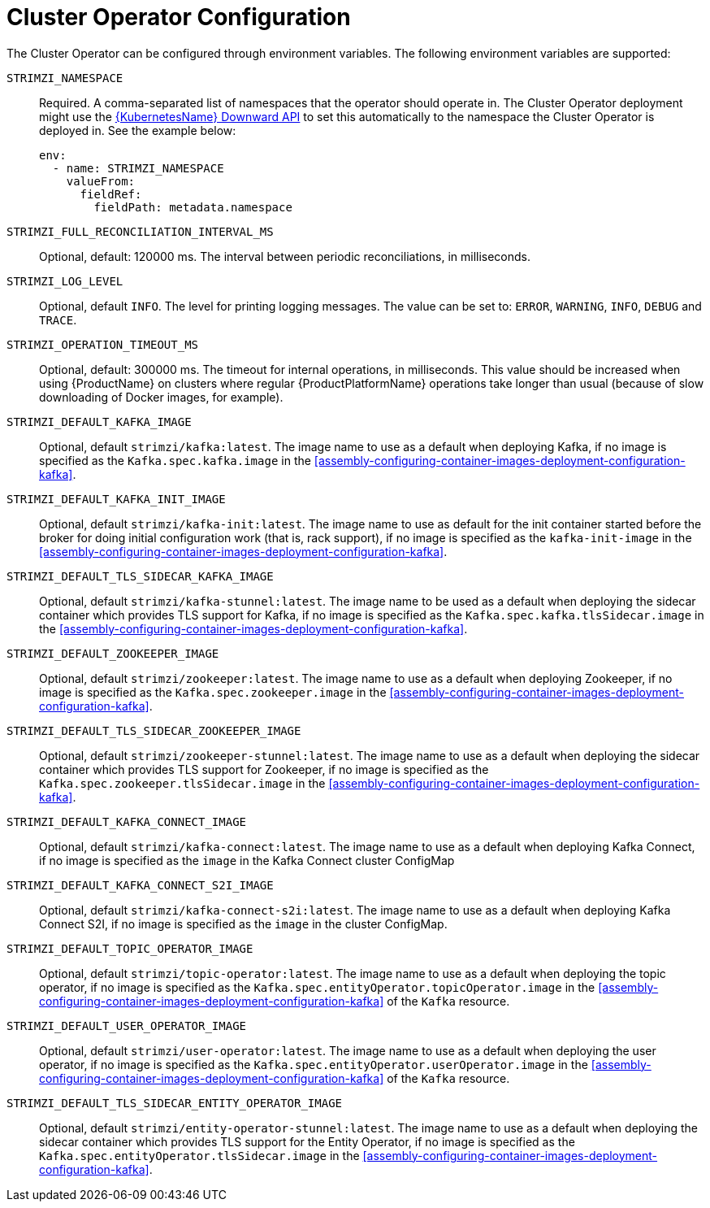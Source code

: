 // Module included in the following assemblies:
//
// assembly-operators-cluster-operator.adoc

[id='ref-operators-cluster-operator-configuration-{context}']
= Cluster Operator Configuration

The Cluster Operator can be configured through environment variables.
The following environment variables are supported:

`STRIMZI_NAMESPACE`:: Required. A comma-separated list of namespaces that the operator should
operate in. The Cluster Operator deployment might use the link:https://kubernetes.io/docs/tasks/inject-data-application/downward-api-volume-expose-pod-information/#the-downward-api[{KubernetesName} Downward API^]
to set this automatically to the namespace the Cluster Operator is deployed in. See the example below:
+
[source,yaml,options="nowrap"]
----
env:
  - name: STRIMZI_NAMESPACE
    valueFrom:
      fieldRef:
        fieldPath: metadata.namespace
----

`STRIMZI_FULL_RECONCILIATION_INTERVAL_MS`:: Optional, default: 120000 ms. The interval between periodic reconciliations, in milliseconds.

`STRIMZI_LOG_LEVEL`:: Optional, default `INFO`.
The level for printing logging messages. The value can be set to: `ERROR`, `WARNING`, `INFO`, `DEBUG` and `TRACE`.

`STRIMZI_OPERATION_TIMEOUT_MS`:: Optional, default: 300000 ms. The timeout for internal operations, in milliseconds. This value should be
increased when using {ProductName} on clusters where regular {ProductPlatformName} operations take longer than usual (because of slow downloading of Docker images, for example).

`STRIMZI_DEFAULT_KAFKA_IMAGE`:: Optional, default `strimzi/kafka:latest`.
The image name to use as a default when deploying Kafka, if
no image is specified as the `Kafka.spec.kafka.image` in the xref:assembly-configuring-container-images-deployment-configuration-kafka[].

`STRIMZI_DEFAULT_KAFKA_INIT_IMAGE`:: Optional, default `strimzi/kafka-init:latest`.
The image name to use as default for the init container started before the broker for doing initial configuration work (that is, rack support), if no image is specified as the `kafka-init-image` in the xref:assembly-configuring-container-images-deployment-configuration-kafka[].

`STRIMZI_DEFAULT_TLS_SIDECAR_KAFKA_IMAGE`:: Optional, default `strimzi/kafka-stunnel:latest`.
The image name to be used as a default when deploying the sidecar container which provides TLS support for Kafka,
if no image is specified as the `Kafka.spec.kafka.tlsSidecar.image` in the xref:assembly-configuring-container-images-deployment-configuration-kafka[].

`STRIMZI_DEFAULT_ZOOKEEPER_IMAGE`:: Optional, default `strimzi/zookeeper:latest`.
The image name to use as a default when deploying Zookeeper, if
no image is specified as the `Kafka.spec.zookeeper.image` in the xref:assembly-configuring-container-images-deployment-configuration-kafka[].

`STRIMZI_DEFAULT_TLS_SIDECAR_ZOOKEEPER_IMAGE`:: Optional, default `strimzi/zookeeper-stunnel:latest`.
The image name to use as a default when deploying the sidecar container which provides TLS support for Zookeeper, if
no image is specified as the `Kafka.spec.zookeeper.tlsSidecar.image` in the xref:assembly-configuring-container-images-deployment-configuration-kafka[].

`STRIMZI_DEFAULT_KAFKA_CONNECT_IMAGE`:: Optional, default `strimzi/kafka-connect:latest`.
The image name to use as a default when deploying Kafka Connect,
if no image is specified as the `image` in the Kafka Connect cluster ConfigMap

`STRIMZI_DEFAULT_KAFKA_CONNECT_S2I_IMAGE`:: Optional, default `strimzi/kafka-connect-s2i:latest`.
The image name to use as a default when deploying Kafka Connect S2I,
if no image is specified as the `image` in the cluster ConfigMap.

`STRIMZI_DEFAULT_TOPIC_OPERATOR_IMAGE`:: Optional, default `strimzi/topic-operator:latest`.
The image name to use as a default when deploying the topic operator,
if no image is specified as the `Kafka.spec.entityOperator.topicOperator.image` in the xref:assembly-configuring-container-images-deployment-configuration-kafka[] of the `Kafka` resource.

`STRIMZI_DEFAULT_USER_OPERATOR_IMAGE`:: Optional, default `strimzi/user-operator:latest`.
The image name to use as a default when deploying the user operator,
if no image is specified as the `Kafka.spec.entityOperator.userOperator.image` in the xref:assembly-configuring-container-images-deployment-configuration-kafka[] of the `Kafka` resource.

`STRIMZI_DEFAULT_TLS_SIDECAR_ENTITY_OPERATOR_IMAGE`:: Optional, default `strimzi/entity-operator-stunnel:latest`.
The image name to use as a default when deploying the sidecar container which provides TLS support for the Entity Operator, if
no image is specified as the `Kafka.spec.entityOperator.tlsSidecar.image` in the xref:assembly-configuring-container-images-deployment-configuration-kafka[].